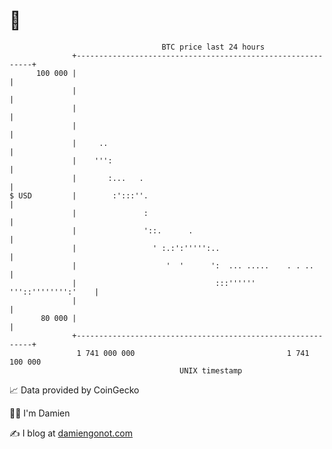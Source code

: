 * 👋

#+begin_example
                                     BTC price last 24 hours                    
                 +------------------------------------------------------------+ 
         100 000 |                                                            | 
                 |                                                            | 
                 |                                                            | 
                 |                                                            | 
                 |     ..                                                     | 
                 |    ''':                                                    | 
                 |       :...   .                                             | 
   $ USD         |        :':::''.                                            | 
                 |               :                                            | 
                 |               '::.      .                                  | 
                 |                 ' :.:':''''':..                            | 
                 |                    '  '      ':  ... .....    . . ..       | 
                 |                               :::'''''' '''::'''''''':'    | 
                 |                                                            | 
          80 000 |                                                            | 
                 +------------------------------------------------------------+ 
                  1 741 000 000                                  1 741 100 000  
                                         UNIX timestamp                         
#+end_example
📈 Data provided by CoinGecko

🧑‍💻 I'm Damien

✍️ I blog at [[https://www.damiengonot.com][damiengonot.com]]
